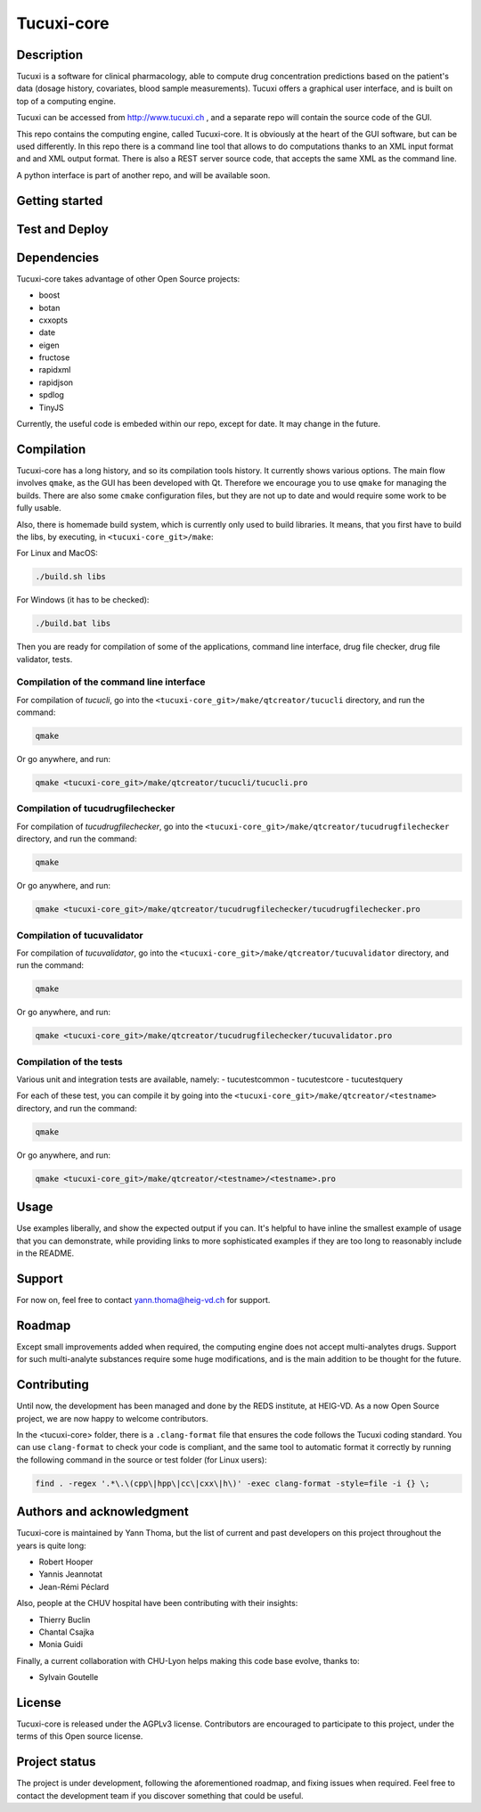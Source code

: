 Tucuxi-core
===========

Description
-----------

Tucuxi is a software for clinical pharmacology, able to compute drug concentration predictions based on the patient's data (dosage history, covariates, blood sample measurements). Tucuxi offers a graphical user interface, and is built on top of a computing engine.

.. image:: images/tucuxi_screenshot.png

Tucuxi can be accessed from http://www.tucuxi.ch , and a separate repo will contain the source code of the GUI.


This repo contains the computing engine, called Tucuxi-core. It is obviously at the heart of the GUI software, but can be used differently. In this repo there is a command line tool that allows to do computations thanks to an XML input format and and XML output format. There is also a REST server source code, that accepts the same XML as the command line.

A python interface is part of another repo, and will be available soon.




Getting started
---------------


Test and Deploy
---------------

Dependencies
------------

Tucuxi-core takes advantage of other Open Source projects:

- boost
- botan
- cxxopts
- date
- eigen
- fructose
- rapidxml
- rapidjson
- spdlog
- TinyJS

Currently, the useful code is embeded within our repo, except for date. It may change in the future.


Compilation
-----------

Tucuxi-core has a long history, and so its compilation tools history. It currently shows various options. The main flow involves ``qmake``, as the GUI has been developed with Qt. Therefore we encourage you to use ``qmake`` for managing the builds. There are also some ``cmake`` configuration files, but they are not up to date and would require some work to be fully usable.

Also, there is homemade build system, which is currently only used to build libraries. It means, that you first have to build the libs, by executing, in ``<tucuxi-core_git>/make``:

For Linux and MacOS:

.. code-block:: bash

    ./build.sh libs

For Windows (it has to be checked):

.. code-block:: bash

    ./build.bat libs

Then you are ready for compilation of some of the applications, command line interface, drug file checker, drug file validator, tests.

Compilation of the command line interface
^^^^^^^^^^^^^^^^^^^^^^^^^^^^^^^^^^^^^^^^^

For compilation of *tucucli*, go into the ``<tucuxi-core_git>/make/qtcreator/tucucli`` directory, and run the command:

.. code-block:: bash

  qmake

Or go anywhere, and run:


.. code-block:: bash

  qmake <tucuxi-core_git>/make/qtcreator/tucucli/tucucli.pro


Compilation of tucudrugfilechecker
^^^^^^^^^^^^^^^^^^^^^^^^^^^^^^^^^^

For compilation of *tucudrugfilechecker*, go into the ``<tucuxi-core_git>/make/qtcreator/tucudrugfilechecker`` directory, and run the command:

.. code-block:: bash

  qmake

Or go anywhere, and run:


.. code-block:: bash

  qmake <tucuxi-core_git>/make/qtcreator/tucudrugfilechecker/tucudrugfilechecker.pro

Compilation of tucuvalidator
^^^^^^^^^^^^^^^^^^^^^^^^^^^^

For compilation of *tucuvalidator*, go into the ``<tucuxi-core_git>/make/qtcreator/tucuvalidator`` directory, and run the command:

.. code-block:: bash

  qmake

Or go anywhere, and run:


.. code-block:: bash

  qmake <tucuxi-core_git>/make/qtcreator/tucudrugfilechecker/tucuvalidator.pro

Compilation of the tests
^^^^^^^^^^^^^^^^^^^^^^^^

Various unit and integration tests are available, namely:
- tucutestcommon
- tucutestcore
- tucutestquery

For each of these test, you can compile it by going into the ``<tucuxi-core_git>/make/qtcreator/<testname>`` directory, and run the command:

.. code-block:: bash

  qmake

Or go anywhere, and run:


.. code-block:: bash

  qmake <tucuxi-core_git>/make/qtcreator/<testname>/<testname>.pro




Usage
-----

Use examples liberally, and show the expected output if you can. It's helpful to have inline the smallest example of usage that you can demonstrate, while providing links to more sophisticated examples if they are too long to reasonably include in the README.

Support
-------

For now on, feel free to contact yann.thoma@heig-vd.ch for support.

Roadmap
-------

Except small improvements added when required, the computing engine does not accept multi-analytes drugs. Support for such multi-analyte substances require some huge modifications, and is the main addition to be thought for the future.

Contributing
------------

Until now, the development has been managed and done by the REDS institute, at HEIG-VD. As a now Open Source project, we are now happy to welcome contributors.

In the <tucuxi-core> folder, there is a ``.clang-format`` file that ensures the code follows the Tucuxi coding standard. You can use ``clang-format`` to check your code is compliant, and the same tool to automatic format it correctly by running the following command in the source or test folder (for Linux users):

.. code:: bash

    find . -regex '.*\.\(cpp\|hpp\|cc\|cxx\|h\)' -exec clang-format -style=file -i {} \;


Authors and acknowledgment
--------------------------

Tucuxi-core is maintained by Yann Thoma, but the list of current and past developers on this project throughout the years is quite long:

- Robert Hooper
- Yannis Jeannotat
- Jean-Rémi Péclard


Also, people at the CHUV hospital have been contributing with their insights:

- Thierry Buclin
- Chantal Csajka
- Monia Guidi

Finally, a current collaboration with CHU-Lyon helps making this code base evolve, thanks to:

- Sylvain Goutelle


License
-------

Tucuxi-core is released under the AGPLv3 license. Contributors are encouraged to participate to this project, under the terms of this Open source license.

Project status
--------------

The project is under development, following the aforementioned roadmap, and fixing issues when required. Feel free to contact the development team if you discover something that could be useful.
